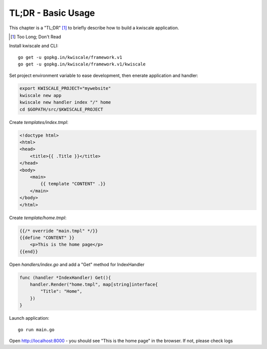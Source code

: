 TL;DR - Basic Usage
===================

This chapter is a "TL;DR" [#]_  to briefly describe how to build a kwiscale application. 

.. [#] Too Long; Don't Read

Install kwiscale and CLI::

    go get -u gopkg.in/kwiscale/framework.v1
    go get -u gopkg.in/kwiscale/framework.v1/kwiscale

Set project environment variable to ease development, then enerate application and handler:

.. code-block::
    
    export KWISCALE_PROJECT="mywebsite"
    kwiscale new app 
    kwiscale new handler index "/" home
    cd $GOPATH/src/$KWISCALE_PROJECT

Create `templates/index.tmpl`:

.. code-block:: html
    
    <!doctype html>
    <html>
    <head>
        <title>{{ .Title }}</title>
    </head>
    <body>
        <main>
            {{ template "CONTENT" .}}
        </main>
    </body>
    </html>

Create `template/home.tmpl`:

.. code-block:: html
    
    {{/* override "main.tmpl" */}}
    {{define "CONTENT" }}
        <p>This is the home page</p>
    {{end}}

Open `handlers/index.go` and add a "Get" method for IndexHandler

.. code-block:: go
    
    func (handler *IndexHandler) Get(){
        handler.Render("home.tmpl", map[string]interface{
            "Title": "Home",
        })
    }


Launch application::

    go run main.go


Open http://localhost:8000 - you should see "This is the home page" in the browser. If not, please check logs



